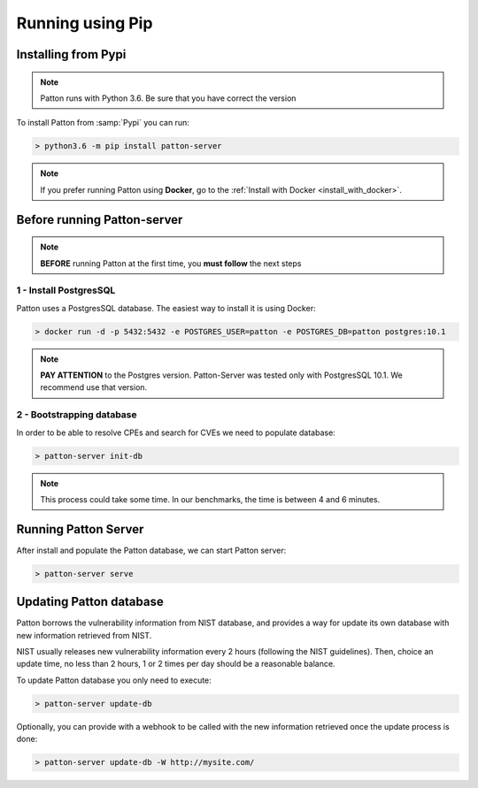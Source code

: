 Running using Pip
=================

Installing from Pypi
--------------------

.. note::

    Patton runs with Python 3.6. Be sure that you have correct the version

To install Patton from :samp:`Pypi` you can run:

.. code-block:: console

  > python3.6 -m pip install patton-server

.. note::

    If you prefer running Patton using **Docker**, go to the :ref:`Install with Docker <install_with_docker>`.

Before running Patton-server
----------------------------

.. note::

    **BEFORE** running Patton at the first time, you **must follow** the next steps

1 - Install PostgresSQL
+++++++++++++++++++++++

Patton uses a PostgresSQL database. The easiest way to install it is using Docker:

.. code-block:: console

  > docker run -d -p 5432:5432 -e POSTGRES_USER=patton -e POSTGRES_DB=patton postgres:10.1

.. note::

    **PAY ATTENTION** to the Postgres version. Patton-Server was tested only with PostgresSQL 10.1. We recommend use that version.

2 - Bootstrapping database
++++++++++++++++++++++++++

In order to be able to resolve CPEs and search for CVEs we need to populate database:

.. code-block:: console

  > patton-server init-db

.. note::

  This process could take some time. In our benchmarks, the time is between 4 and 6 minutes.

Running Patton Server
---------------------

After install and populate the Patton database, we can start Patton server:

.. code-block:: console

  > patton-server serve


Updating Patton database
------------------------

Patton borrows the vulnerability information from NIST database, and provides a way for update its own database with new information retrieved from NIST.

NIST usually releases new vulnerability information every 2 hours (following the NIST guidelines). Then, choice an update time, no less than 2 hours, 1 or 2 times per day should be a reasonable balance.

To update Patton database you only need to execute:

.. code-block:: console

   > patton-server update-db

Optionally, you can provide with a webhook to be called with the new information retrieved once the update process is done:

.. code-block:: console

   > patton-server update-db -W http://mysite.com/
